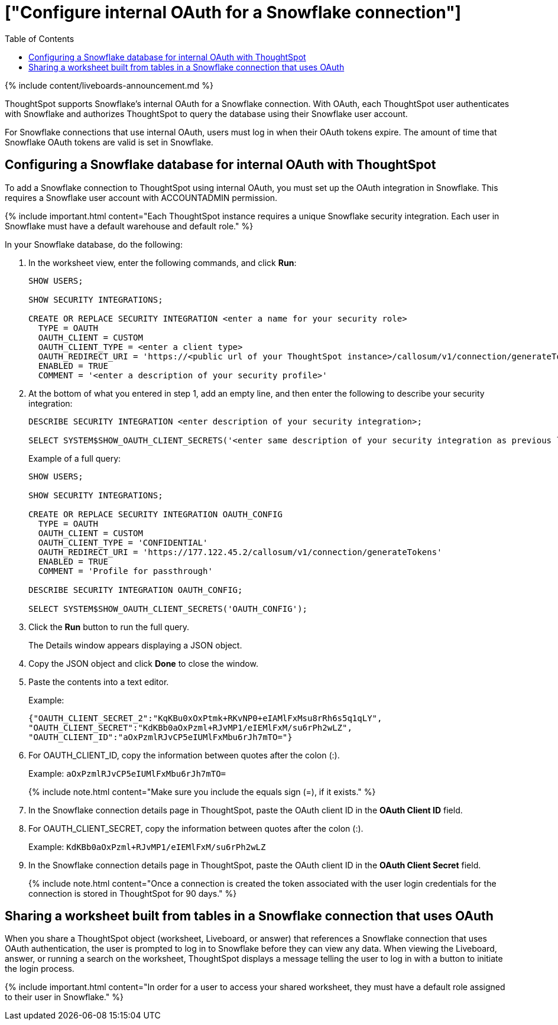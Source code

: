= ["Configure internal OAuth for a Snowflake connection"]
:last_updated: 11/05/2021
:permalink: /:collection/:path.html
:sidebar: mydoc_sidebar
:toc: true

{% include content/liveboards-announcement.md %}

ThoughtSpot supports Snowflake's internal OAuth for a Snowflake connection.
With OAuth, each ThoughtSpot user authenticates with Snowflake and authorizes ThoughtSpot to query the database using their Snowflake user account.

For Snowflake connections that use internal OAuth, users must log in when their OAuth tokens expire.
The amount of time that Snowflake OAuth tokens are valid is set in Snowflake.

== Configuring a Snowflake database for internal OAuth with ThoughtSpot

To add a Snowflake connection to ThoughtSpot using internal OAuth, you must set up the OAuth integration in Snowflake.
This requires a Snowflake user account with ACCOUNTADMIN permission.

{% include important.html content="Each ThoughtSpot instance requires a unique Snowflake security integration.
Each user in Snowflake must have a default warehouse and default role." %}

In your Snowflake database, do the following:

. In the worksheet view, enter the following commands, and click *Run*:
+
----
SHOW USERS;

SHOW SECURITY INTEGRATIONS;

CREATE OR REPLACE SECURITY INTEGRATION <enter a name for your security role>
  TYPE = OAUTH
  OAUTH_CLIENT = CUSTOM
  OAUTH_CLIENT_TYPE = <enter a client type>
  OAUTH_REDIRECT_URI = 'https://<public url of your ThoughtSpot instance>/callosum/v1/connection/generateTokens'
  ENABLED = TRUE
  COMMENT = '<enter a description of your security profile>'
----

. At the bottom of what you entered in step 1, add an empty line, and then enter the following to describe your security integration:
+
----
DESCRIBE SECURITY INTEGRATION <enter description of your security integration>;

SELECT SYSTEM$SHOW_OAUTH_CLIENT_SECRETS('<enter same description of your security integration as previous line');
----
+
Example of a full query:
+
----
SHOW USERS;

SHOW SECURITY INTEGRATIONS;

CREATE OR REPLACE SECURITY INTEGRATION OAUTH_CONFIG
  TYPE = OAUTH
  OAUTH_CLIENT = CUSTOM
  OAUTH_CLIENT_TYPE = 'CONFIDENTIAL'
  OAUTH_REDIRECT_URI = 'https://177.122.45.2/callosum/v1/connection/generateTokens'
  ENABLED = TRUE
  COMMENT = 'Profile for passthrough'

DESCRIBE SECURITY INTEGRATION OAUTH_CONFIG;

SELECT SYSTEM$SHOW_OAUTH_CLIENT_SECRETS('OAUTH_CONFIG');
----

. Click the *Run* button to run the full query.
+
The Details window appears displaying a JSON object.

. Copy the JSON object and click *Done* to close the window.
. Paste the contents into a text editor.
+
Example:
+
----
{"OAUTH_CLIENT_SECRET_2":"KqKBu0xOxPtmk+RKvNP0+eIAMlFxMsu8rRh6s5q1qLY",
"OAUTH_CLIENT_SECRET":"KdKBb0aOxPzml+RJvMP1/eIEMlFxM/su6rPh2wLZ",
"OAUTH_CLIENT_ID":"aOxPzmlRJvCP5eIUMlFxMbu6rJh7mTO="}
----

. For OAUTH_CLIENT_ID, copy the information between quotes after the colon (:).
+
Example: `aOxPzmlRJvCP5eIUMlFxMbu6rJh7mTO=`
+
{% include note.html content="Make sure you include the equals sign (=), if it exists." %}

. In the Snowflake connection details page in ThoughtSpot, paste the OAuth client ID in the *OAuth Client ID* field.
. For OAUTH_CLIENT_SECRET, copy the information between quotes after the colon (:).
+
Example: `KdKBb0aOxPzml+RJvMP1/eIEMlFxM/su6rPh2wLZ`

. In the Snowflake connection details page in ThoughtSpot, paste the OAuth client ID in the *OAuth Client Secret* field.
+
{% include note.html content="Once a connection is created the token associated with the user login credentials for the connection is stored in ThoughtSpot for 90 days." %}

== Sharing a worksheet built from tables in a Snowflake connection that uses OAuth

When you share a ThoughtSpot object (worksheet, Liveboard, or answer) that references a Snowflake connection that uses OAuth authentication, the user is prompted to log in to Snowflake before they can view any data.
When viewing the Liveboard, answer, or running a search on the worksheet, ThoughtSpot displays a message telling the user to log in with a button to initiate the login process.

{% include important.html content="In order for a user to access your shared worksheet, they must have a default role assigned to their user in Snowflake." %}
